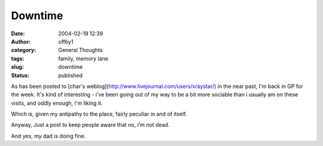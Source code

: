 Downtime
########
:date: 2004-02-19 12:39
:author: offby1
:category: General Thoughts
:tags: family, memory lane
:slug: downtime
:status: published

As has been posted to [char's
weblog](http://www.livejournal.com/users/xraystar/) in the near past,
I'm back in GP for the week. It's kind of interesting - i've been going
out of my way to be a bit more sociable than i usually am on these
visits, and oddly enough, I'm liking it.

Which is, given my antipathy to the place, fairly peculiar in and of
itself.

Anyway, Just a post to keep people aware that no, i'm not dead.

And yes, my dad is doing fine.
